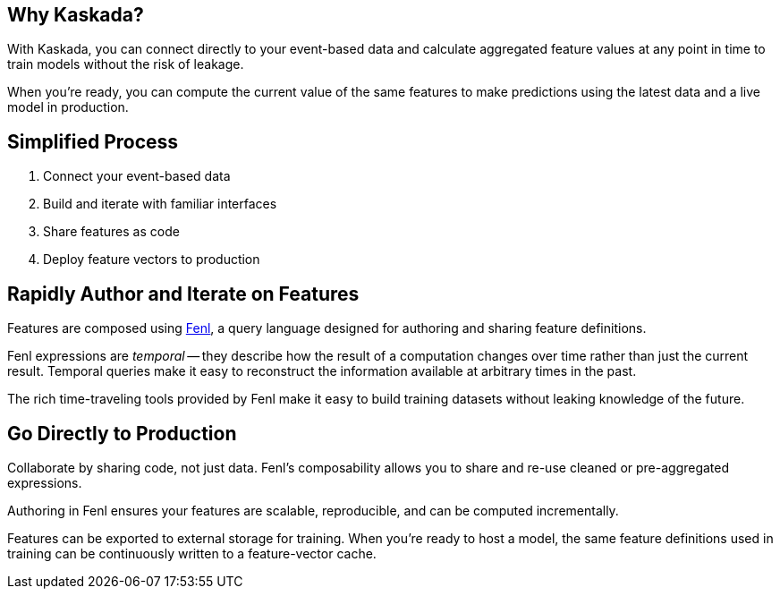 == Why Kaskada?

With Kaskada, you can connect directly to your event-based data and
calculate aggregated feature values at any point in time to train models
without the risk of leakage.

When you’re ready, you can compute the current value of the same
features to make predictions using the latest data and a live model in
production.

== Simplified Process

[arabic]
. Connect your event-based data
. Build and iterate with familiar interfaces
. Share features as code
. Deploy feature vectors to production

== Rapidly Author and Iterate on Features

Features are composed using xref:fenl:language-guide.adoc[Fenl], a query language
designed for authoring and sharing feature definitions.

Fenl expressions are _temporal_ -- they describe how the result of a
computation changes over time rather than just the current result.
Temporal queries make it easy to reconstruct the information available
at arbitrary times in the past.

The rich time-traveling tools provided by Fenl make it easy to build
training datasets without leaking knowledge of the future.

== Go Directly to Production

Collaborate by sharing code, not just data. Fenl's composability allows
you to share and re-use cleaned or pre-aggregated expressions.

Authoring in Fenl ensures your features are scalable, reproducible, and
can be computed incrementally.

Features can be exported to external storage for training. When you're
ready to host a model, the same feature definitions used in training can
be continuously written to a feature-vector cache.
